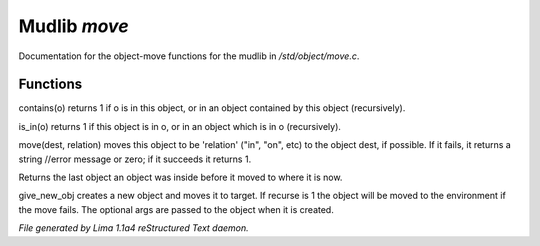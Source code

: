 Mudlib *move*
**************

Documentation for the object-move functions for the mudlib in */std/object/move.c*.

Functions
=========
.. c:function:: int contains(object o)

contains(o) returns 1 if o is in this object, or in an object contained
by this object (recursively).


.. c:function:: int is_in(object o)

is_in(o) returns 1 if this object is in o, or in an object which is in
o (recursively).


.. c:function:: varargs mixed move(mixed dest, string relation)

move(dest, relation) moves this object to be 'relation' ("in", "on", etc)
to the object dest, if possible.  If it fails, it returns a string //error message or zero; if it succeeds it
returns 1.


.. c:function:: object query_last_location()

Returns the last object an object was inside before it moved to where
it is now.


.. c:function:: varargs object give_new_obj(object target, string obj, int recurse, mixed args)

give_new_obj creates a new object and moves it to target. If recurse is 1
the object will be moved to the environment if the move fails.
The optional args are passed to the object when it is created.



*File generated by Lima 1.1a4 reStructured Text daemon.*
